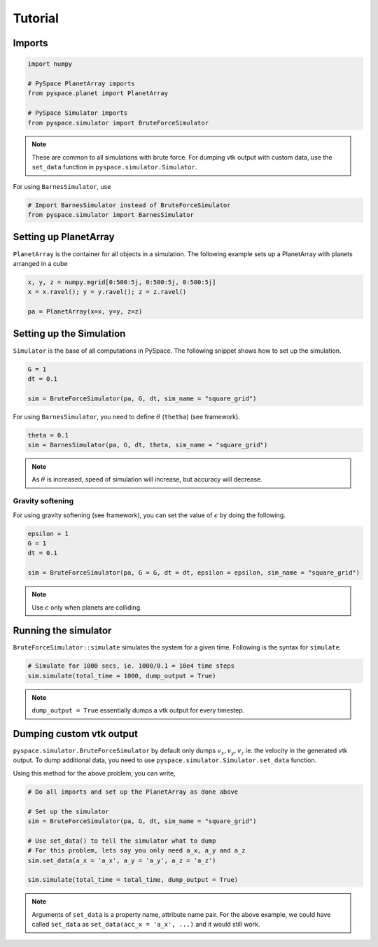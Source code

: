 ========
Tutorial
========

Imports
-------

.. code-block:: python

    import numpy    

    # PySpace PlanetArray imports
    from pyspace.planet import PlanetArray

    # PySpace Simulator imports
    from pyspace.simulator import BruteForceSimulator

.. note::
    
    These are common to all simulations with brute force.
    For dumping vtk output with custom data, use the ``set_data`` function in
    ``pyspace.simulator.Simulator``.

For using ``BarnesSimulator``, use

.. code-block:: python

    # Import BarnesSimulator instead of BruteForceSimulator
    from pyspace.simulator import BarnesSimulator


Setting up PlanetArray
----------------------

``PlanetArray`` is the container for all objects in a simulation.
The following example sets up a PlanetArray with planets arranged in a cube

.. code-block:: python

    x, y, z = numpy.mgrid[0:500:5j, 0:500:5j, 0:500:5j]
    x = x.ravel(); y = y.ravel(); z = z.ravel()

    pa = PlanetArray(x=x, y=y, z=z)


Setting up the Simulation
-------------------------

``Simulator`` is the base of all computations in PySpace.
The following snippet shows how to set up the simulation.

.. code-block:: python

    G = 1
    dt = 0.1

    sim = BruteForceSimulator(pa, G, dt, sim_name = "square_grid")

For using ``BarnesSimulator``, you need to define :math:`\theta` (``thetha``) (see framework).

.. code-block:: python

    theta = 0.1
    sim = BarnesSimulator(pa, G, dt, theta, sim_name = "square_grid")

.. note::

    As :math:`\theta` is increased, speed of simulation will increase, but accuracy
    will decrease.

Gravity softening
~~~~~~~~~~~~~~~~~

For using gravity softening (see framework), you can set the value of :math:`\epsilon` by
doing the following.

.. code:: python

    epsilon = 1
    G = 1
    dt = 0.1

    sim = BruteForceSimulator(pa, G = G, dt = dt, epsilon = epsilon, sim_name = "square_grid")

.. note::

    Use :math:`\epsilon` only when planets are colliding.

Running the simulator
---------------------

``BruteForceSimulator::simulate`` simulates the system for a given time.
Following is the syntax for ``simulate``.

.. code-block:: python

    # Simulate for 1000 secs, ie. 1000/0.1 = 10e4 time steps
    sim.simulate(total_time = 1000, dump_output = True)

.. note::
    
    ``dump_output = True`` essentially dumps a vtk output for every timestep.

Dumping custom vtk output
-------------------------

``pyspace.simulator.BruteForceSimulator`` by default only dumps 
:math:`v_x, v_y, v_z` ie. the velocity in the generated vtk output. To dump
additional data, you need to use ``pyspace.simulator.Simulator.set_data``
function. 

Using this method for the above problem, you can write,

.. code-block:: python

    # Do all imports and set up the PlanetArray as done above

    # Set up the simulator
    sim = BruteForceSimulator(pa, G, dt, sim_name = "square_grid")

    # Use set_data() to tell the simulator what to dump
    # For this problem, lets say you only need a_x, a_y and a_z
    sim.set_data(a_x = 'a_x', a_y = 'a_y', a_z = 'a_z')

    sim.simulate(total_time = total_time, dump_output = True)

.. note::

    Arguments of ``set_data`` is a property name, attribute name pair.
    For the above example, we could have called ``set_data`` as
    ``set_data(acc_x = 'a_x', ...)`` and it would still work.


